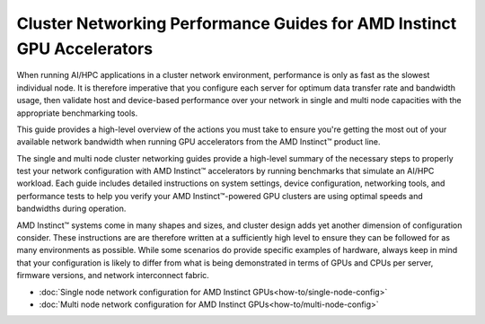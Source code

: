 .. meta::
   :description: How to perform network validation testing on optimized hardware
   :keywords: network validation, DCGPU, PCIe, Infiniband, RoCE, ROCm, RCCL, machine learning, LLM, usage, tutorial

***********************************************************************
Cluster Networking Performance Guides for AMD Instinct GPU Accelerators
***********************************************************************

When running AI/HPC applications in a cluster network environment, performance is only as fast as the slowest individual node. It is therefore imperative that you configure each server for optimum data transfer rate and bandwidth usage, then validate host and device-based performance over your network in single and multi node capacities with the appropriate benchmarking tools. 

This guide provides a high-level overview of the actions you must take to ensure you're getting the most out of your available network bandwidth when running GPU accelerators from the AMD Instinct™ product line.  

The single and multi node cluster networking guides provide a high-level summary of the necessary steps to properly test your network configuration with AMD Instinct™ accelerators by running benchmarks that simulate an AI/HPC workload. Each guide includes detailed instructions on system settings, device configuration, networking tools, and performance tests to help you verify your AMD Instinct™-powered GPU clusters are using optimal speeds and bandwidths during operation.

AMD Instinct™ systems come in many shapes and sizes, and cluster design adds yet another dimension of configuration consider. These instructions are are therefore written at a sufficiently high level to ensure they can be followed for as many environments as possible. While some scenarios do provide specific examples of hardware, always keep in mind that your configuration is likely to differ from what is being demonstrated in terms of GPUs and CPUs per server, firmware versions, and network interconnect fabric.

- :doc:`Single node network configuration for AMD Instinct GPUs<how-to/single-node-config>`
- :doc:`Multi node network configuration for AMD Instinct GPUs<how-to/multi-node-config>`
